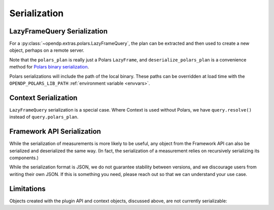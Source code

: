 Serialization
=============

.. _lazyframe-serialization:

LazyFrameQuery Serialization
----------------------------

For a :py:class:`~opendp.extras.polars.LazyFrameQuery`,
the plan can be extracted and then used to create a new object,
perhaps on a remote server.

.. tab-set::

  .. tab-item:: Python

    .. code:: pycon

        >>> import polars as pl

        >>> context = dp.Context.compositor(  # First, on the client...
        ...     data=pl.LazyFrame({}),  # we might have dummy data here.
        ...     privacy_unit=dp.unit_of(contributions=1),
        ...     privacy_loss=dp.loss_of(epsilon=1.0),
        ...     split_evenly_over=1,
        ... )
        >>> query = context.query().select(dp.len())
        >>> serialized_plan = query.polars_plan.serialize()

        >>> new_context = (
        ...     dp.Context.compositor(  # Then, on the server...
        ...         data=pl.LazyFrame({}),  # real, sensitive data here.
        ...         privacy_unit=dp.unit_of(contributions=1),
        ...         privacy_loss=dp.loss_of(epsilon=1.0),
        ...         split_evenly_over=1,
        ...     )
        ... )
        >>> # Then use the serialized plan from the client:
        >>> new_query = new_context.deserialize_polars_plan(
        ...     serialized_plan
        ... )
        >>> print("DP len:", new_query.release().collect().item())
        DP len: ...


Note that the ``polars_plan`` is really just a Polars ``LazyFrame``, and ``deserialize_polars_plan`` is a convenience method for `Polars binary serialization <https://docs.pola.rs/api/python/stable/reference/lazyframe/api/polars.LazyFrame.serialize.html#polars.LazyFrame.serialize>`_.

Polars serializations will include the path of the local binary.
These paths can be overridden at load time with the ``OPENDP_POLARS_LIB_PATH`` :ref:`environment variable <envvars>`.


Context Serialization
---------------------

``LazyFrameQuery`` serialization is a special case.
Where Context is used without Polars, we have ``query.resolve()`` instead of ``query.polars_plan``.

.. tab-set::

  .. tab-item:: Python

    .. code:: pycon

      >>> context = dp.Context.compositor(
      ...     data=[1, 2, 3],  # dummy data on the client
      ...     privacy_unit=dp.unit_of(contributions=1),
      ...     privacy_loss=dp.loss_of(epsilon=1.0),
      ...     split_evenly_over=1,
      ... )
      >>> query = context.query().clamp((0, 10)).sum().laplace()
      >>> measurement = query.resolve()
      >>> serialized_measurement = dp.serialize(measurement)

      >>> new_context = dp.Context.compositor(
      ...     data=[1, 2, 3],  # sensitive, real data on the server
      ...     privacy_unit=dp.unit_of(contributions=1),
      ...     privacy_loss=dp.loss_of(epsilon=1.0),
      ...     split_evenly_over=1,
      ... )
      >>> new_query = new_context.query()
      >>> new_query.chain = dp.deserialize(serialized_measurement)


Framework API Serialization
---------------------------

While the serialization of measurements is more likely to be useful,
any object from the Framework API can also be serialized and deserialized the same way.
(In fact, the serialization of a measurement relies on recursively serializing its components.)

.. tab-set::

  .. tab-item:: Python

    .. code:: pycon

        >>> domain = dp.vector_domain(dp.atom_domain(T=int))
        >>> serialized_domain = dp.serialize(domain)
        >>> new_domain = dp.deserialize(serialized_domain)
        >>> assert type(domain) == type(new_domain)

        >>> serialized_domain[:32]
        '{"__function__": "vector_domain"'


While the serialization format is JSON, we do not guarantee stability between versions,
and we discourage users from writing their own JSON.
If this is something you need, please reach out so that we can understand your use case.


Limitations
-----------

Objects created with the plugin API and context objects, discussed above, are not currently serializable:

.. tab-set::

  .. tab-item:: Python

    .. code:: pycon

        >>> dp_obj = dp.user_domain(
        ...     "trivial_user_domain", lambda _: True
        ... )
        >>> dp.serialize(dp_obj)
        Traceback (most recent call last):
        ...
        Exception: OpenDP JSON Encoder does not handle <function <lambda> at ...>

        >>> dp.serialize(context)
        Traceback (most recent call last):
        ...
        Exception: OpenDP JSON Encoder does not handle instances of <class 'opendp.context.Context'>...
